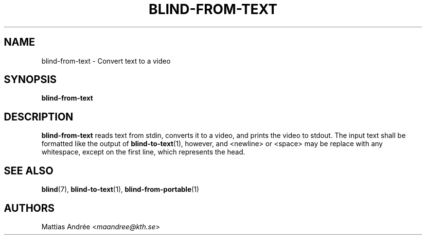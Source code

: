 .TH BLIND-FROM-TEXT 1 blind
.SH NAME
blind-from-text - Convert text to a video
.SH SYNOPSIS
.B blind-from-text
.SH DESCRIPTION
.B blind-from-text
reads text from stdin, converts it to a video,
and prints the video to stdout. The input text
shall be formatted like the output of
.BR blind-to-text (1),
however, and <newline> or <space> may be replace
with any whitespace, except on the first line,
which represents the head.
.SH SEE ALSO
.BR blind (7),
.BR blind-to-text (1),
.BR blind-from-portable (1)
.SH AUTHORS
Mattias Andrée
.RI < maandree@kth.se >

